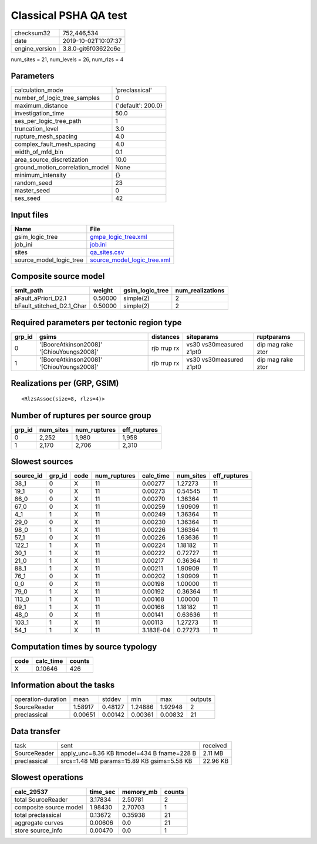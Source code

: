 Classical PSHA QA test
======================

============== ===================
checksum32     752,446,534        
date           2019-10-02T10:07:37
engine_version 3.8.0-git6f03622c6e
============== ===================

num_sites = 21, num_levels = 26, num_rlzs = 4

Parameters
----------
=============================== ==================
calculation_mode                'preclassical'    
number_of_logic_tree_samples    0                 
maximum_distance                {'default': 200.0}
investigation_time              50.0              
ses_per_logic_tree_path         1                 
truncation_level                3.0               
rupture_mesh_spacing            4.0               
complex_fault_mesh_spacing      4.0               
width_of_mfd_bin                0.1               
area_source_discretization      10.0              
ground_motion_correlation_model None              
minimum_intensity               {}                
random_seed                     23                
master_seed                     0                 
ses_seed                        42                
=============================== ==================

Input files
-----------
======================= ============================================================
Name                    File                                                        
======================= ============================================================
gsim_logic_tree         `gmpe_logic_tree.xml <gmpe_logic_tree.xml>`_                
job_ini                 `job.ini <job.ini>`_                                        
sites                   `qa_sites.csv <qa_sites.csv>`_                              
source_model_logic_tree `source_model_logic_tree.xml <source_model_logic_tree.xml>`_
======================= ============================================================

Composite source model
----------------------
========================= ======= =============== ================
smlt_path                 weight  gsim_logic_tree num_realizations
========================= ======= =============== ================
aFault_aPriori_D2.1       0.50000 simple(2)       2               
bFault_stitched_D2.1_Char 0.50000 simple(2)       2               
========================= ======= =============== ================

Required parameters per tectonic region type
--------------------------------------------
====== ========================================= =========== ======================= =================
grp_id gsims                                     distances   siteparams              ruptparams       
====== ========================================= =========== ======================= =================
0      '[BooreAtkinson2008]' '[ChiouYoungs2008]' rjb rrup rx vs30 vs30measured z1pt0 dip mag rake ztor
1      '[BooreAtkinson2008]' '[ChiouYoungs2008]' rjb rrup rx vs30 vs30measured z1pt0 dip mag rake ztor
====== ========================================= =========== ======================= =================

Realizations per (GRP, GSIM)
----------------------------

::

  <RlzsAssoc(size=8, rlzs=4)>

Number of ruptures per source group
-----------------------------------
====== ========= ============ ============
grp_id num_sites num_ruptures eff_ruptures
====== ========= ============ ============
0      2,252     1,980        1,958       
1      2,170     2,706        2,310       
====== ========= ============ ============

Slowest sources
---------------
========= ====== ==== ============ ========= ========= ============
source_id grp_id code num_ruptures calc_time num_sites eff_ruptures
========= ====== ==== ============ ========= ========= ============
38_1      0      X    11           0.00277   1.27273   11          
19_1      0      X    11           0.00273   0.54545   11          
86_0      0      X    11           0.00270   1.36364   11          
67_0      0      X    11           0.00259   1.90909   11          
4_1       1      X    11           0.00249   1.36364   11          
29_0      0      X    11           0.00230   1.36364   11          
98_0      1      X    11           0.00226   1.36364   11          
57_1      0      X    11           0.00226   1.63636   11          
122_1     1      X    11           0.00224   1.18182   11          
30_1      1      X    11           0.00222   0.72727   11          
21_0      1      X    11           0.00217   0.36364   11          
88_1      1      X    11           0.00211   1.90909   11          
76_1      0      X    11           0.00202   1.90909   11          
0_0       0      X    11           0.00198   1.00000   11          
79_0      1      X    11           0.00192   0.36364   11          
113_0     1      X    11           0.00168   1.00000   11          
69_1      1      X    11           0.00166   1.18182   11          
48_0      0      X    11           0.00141   0.63636   11          
103_1     1      X    11           0.00113   1.27273   11          
54_1      1      X    11           3.183E-04 0.27273   11          
========= ====== ==== ============ ========= ========= ============

Computation times by source typology
------------------------------------
==== ========= ======
code calc_time counts
==== ========= ======
X    0.10646   426   
==== ========= ======

Information about the tasks
---------------------------
================== ======= ======= ======= ======= =======
operation-duration mean    stddev  min     max     outputs
SourceReader       1.58917 0.48127 1.24886 1.92948 2      
preclassical       0.00651 0.00142 0.00361 0.00832 21     
================== ======= ======= ======= ======= =======

Data transfer
-------------
============ =========================================== ========
task         sent                                        received
SourceReader apply_unc=8.36 KB ltmodel=434 B fname=228 B 2.11 MB 
preclassical srcs=1.48 MB params=15.89 KB gsims=5.58 KB  22.96 KB
============ =========================================== ========

Slowest operations
------------------
====================== ======== ========= ======
calc_29537             time_sec memory_mb counts
====================== ======== ========= ======
total SourceReader     3.17834  2.50781   2     
composite source model 1.98430  2.70703   1     
total preclassical     0.13672  0.35938   21    
aggregate curves       0.00606  0.0       21    
store source_info      0.00470  0.0       1     
====================== ======== ========= ======